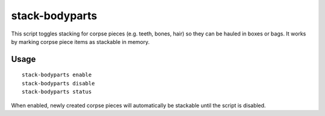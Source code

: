 stack-bodyparts
===============

.. dfhack-tool::
    :summary: Make teeth and other body parts stackable.
    :tags: fort items corpsepieces

This script toggles stacking for corpse pieces (e.g. teeth, bones, hair) so they
can be hauled in boxes or bags. It works by marking corpse piece items as
stackable in memory.

Usage
-----

::

    stack-bodyparts enable
    stack-bodyparts disable
    stack-bodyparts status

When enabled, newly created corpse pieces will automatically be stackable until
the script is disabled.
